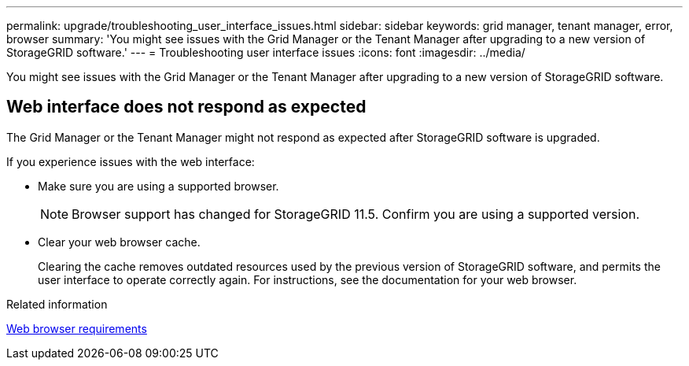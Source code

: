 ---
permalink: upgrade/troubleshooting_user_interface_issues.html
sidebar: sidebar
keywords: grid manager, tenant manager, error, browser
summary: 'You might see issues with the Grid Manager or the Tenant Manager after upgrading to a new version of StorageGRID software.'
---
= Troubleshooting user interface issues
:icons: font
:imagesdir: ../media/

[.lead]
You might see issues with the Grid Manager or the Tenant Manager after upgrading to a new version of StorageGRID software.

== Web interface does not respond as expected

The Grid Manager or the Tenant Manager might not respond as expected after StorageGRID software is upgraded.

If you experience issues with the web interface:

* Make sure you are using a supported browser.
+
NOTE: Browser support has changed for StorageGRID 11.5. Confirm you are using a supported version.

* Clear your web browser cache.
+
Clearing the cache removes outdated resources used by the previous version of StorageGRID software, and permits the user interface to operate correctly again. For instructions, see the documentation for your web browser.

.Related information

xref:web_browser_requirements.adoc[Web browser requirements]
